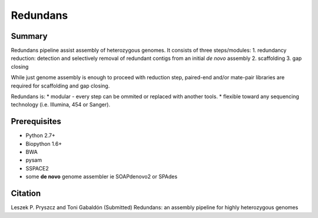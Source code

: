 ================
 Redundans
================


Summary
================

Redundans pipeline assist assembly of heterozygous genomes. 
It consists of three steps/modules:
1. redundancy reduction: detection and selectively removal of redundant contigs from an initial *de novo* assembly
2. scaffolding 
3. gap closing

While just genome assembly is enough to proceed with reduction step, paired-end and/or mate-pair libraries are required for scaffolding and gap closing. 

Redundans is: 
* modular - every step can be ommited or replaced with another tools. 
* flexible toward any sequencing technology (i.e. Illumina, 454 or Sanger). 

Prerequisites
================
* Python 2.7+
* Biopython 1.6+
* BWA
* pysam
* SSPACE2
* some **de novo** genome assembler ie SOAPdenovo2 or SPAdes


Citation
================
Leszek P. Pryszcz and Toni Gabaldón (Submitted) Redundans: an assembly pipeline for highly heterozygous genomes 


